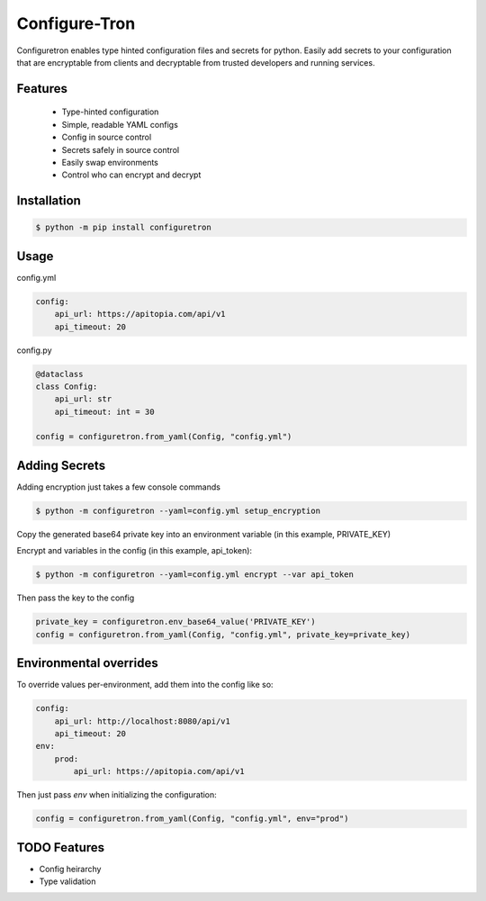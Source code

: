 ==============
Configure-Tron
==============


.. image:: https://img.shields.io/pypi/v/configuretron.svg
        :target: https://pypi.python.org/pypi/configuretron

.. image:: https://img.shields.io/travis/channelcat/configuretron.svg
        :target: https://travis-ci.com/channelcat/configuretron

.. image:: https://readthedocs.org/projects/configuretron/badge/?version=latest
        :target: https://configuretron.readthedocs.io/en/latest/?version=latest
        :alt: Documentation Status


.. image:: https://pyup.io/repos/github/channelcat/configuretron/shield.svg
     :target: https://pyup.io/repos/github/channelcat/configuretron/
     :alt: Updates



Configuretron enables type hinted configuration files and secrets for python.  Easily add secrets to your configuration that are encryptable from clients and decryptable from trusted developers and running services.

Features
------------
 * Type-hinted configuration
 * Simple, readable YAML configs
 * Config in source control
 * Secrets safely in source control
 * Easily swap environments
 * Control who can encrypt and decrypt

Installation
------------

.. code-block:: console

    $ python -m pip install configuretron

Usage
--------

config.yml

.. code-block:: yaml

    config:
        api_url: https://apitopia.com/api/v1
        api_timeout: 20

config.py

.. code-block:: python

    @dataclass
    class Config:
        api_url: str
        api_timeout: int = 30

    config = configuretron.from_yaml(Config, "config.yml")

Adding Secrets
--------------

Adding encryption just takes a few console commands

.. code-block:: console

    $ python -m configuretron --yaml=config.yml setup_encryption

Copy the generated base64 private key into an environment variable (in this example, PRIVATE_KEY)

Encrypt and variables in the config (in this example, api_token):

.. code-block:: console

    $ python -m configuretron --yaml=config.yml encrypt --var api_token

Then pass the key to the config

.. code-block:: python

    private_key = configuretron.env_base64_value('PRIVATE_KEY')
    config = configuretron.from_yaml(Config, "config.yml", private_key=private_key)

Environmental overrides
-----------------------

To override values per-environment, add them into the config like so:

.. code-block:: yaml

    config:
        api_url: http://localhost:8080/api/v1
        api_timeout: 20
    env:
        prod:
            api_url: https://apitopia.com/api/v1

Then just pass `env` when initializing the configuration:

.. code-block:: python

    config = configuretron.from_yaml(Config, "config.yml", env="prod")


TODO Features
-------------
* Config heirarchy
* Type validation

